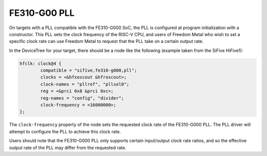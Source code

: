 FE310-G00 PLL
=============

On targets with a PLL compatible with the FE310-G000 SoC, the PLL is configured
at program initialization with a constructor. This PLL sets the clock frequency
of the RISC-V CPU, and users of Freedom Metal who wish to set a specific clock
rate can use Freedom Metal to request that the PLL take on a certain output rate.

In the DeviceTree for your target, there should be a node like the following
(example taken from the SiFive HiFive1):

.. code-block:: none

	hfclk: clock@4 {
		compatible = "sifive,fe310-g000,pll";
		clocks = <&hfxoscout &hfroscout>;
		clock-names = "pllref", "pllsel0";
		reg = <&prci 0x8 &prci 0xc>;
		reg-names = "config", "divider";
		clock-frequency = <16000000>;
	};

The ``clock-frequency`` property of the node sets the requested clock rate of
the FE310-G000 PLL. The PLL driver will attempt to configure the PLL to achieve
this clock rate.

Users should note that the FE310-G000 PLL only supports certain input/output
clock rate ratios, and so the effective output rate of the PLL may differ from
the requested rate.
